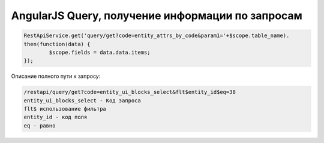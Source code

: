 AngularJS Query, получение информации по запросам
=================================================

.. code-block:: javascript

	RestApiService.get('query/get?code=entity_attrs_by_code&param1='+$scope.table_name).
	then(function(data) { 
		$scope.fields = data.data.items;
	});
	
	
Описание полного пути к запросу:

.. code-block:: text

	/restapi/query/get?code=entity_ui_blocks_select&flt$entity_id$eq=38	
	entity_ui_blocks_select - Код запроса
	flt$ использование фильтра
	entity_id - код поля
	eq - равно

		
